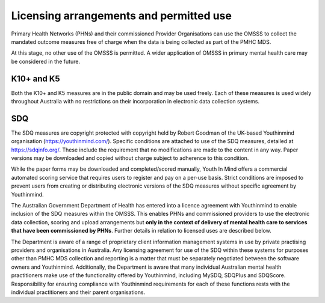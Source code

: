 .. _licensing-arrangements:

Licensing arrangements and permitted use
========================================

Primary Health Networks (PHNs) and their commissioned Provider Organisations can use
the OMSSS to collect the mandated outcome measures free of charge when the data is
being collected as part of the PMHC MDS.

At this stage, no other use of the OMSSS is permitted. A wider application of
OMSSS in primary mental health care may be considered in the future.

K10+ and K5
-----------

Both the K10+ and K5 measures are in the public domain and may be used freely.
Each of these measures is used widely throughout Australia with no restrictions
on their incorporation in electronic data collection systems.

SDQ
---

The SDQ measures are copyright protected with copyright held by
Robert Goodman of the UK-based Youthinmind organisation (https://youthinmind.com/).
Specific conditions are attached to use of the SDQ measures, detailed at https://sdqinfo.org/.
These include the requirement that no modifications are made to the content in
any way. Paper versions may be downloaded and copied without charge subject
to adherence to this condition.

While the paper forms may be downloaded and completed/scored manually,
Youth In Mind offers a commercial automated scoring service that requires
users to register and pay on a per-use basis. Strict conditions are imposed to
prevent users from creating or distributing electronic versions of the SDQ
measures without specific agreement by Youthinmind.

The Australian Government Department of Health has entered into a licence
agreement with Youthinmind to enable inclusion of the SDQ measures within the
OMSSS.  This enables PHNs and commissioned providers to use the electronic data
collection, scoring and upload arrangements but **only in the context of delivery
of mental health care to services that have been commissioned by PHNs**.
Further details in relation to licensed uses are described below.

The Department is aware of a range of proprietary client information management
systems in use by private practising providers and organisations in Australia.
Any licensing agreement for use of the SDQ within these systems for purposes other
than PMHC MDS collection and reporting is a matter that must be separately
negotiated between the software owners and Youthinmind. Additionally, the
Department is aware that many individual Australian mental health practitioners
make use of the functionality offered by Youthinmind, including MySDQ, SDQPlus
and SDQScore. Responsibility for ensuring compliance with Youthinmind
requirements for each of these functions rests with the individual practitioners
and their parent organisations.

